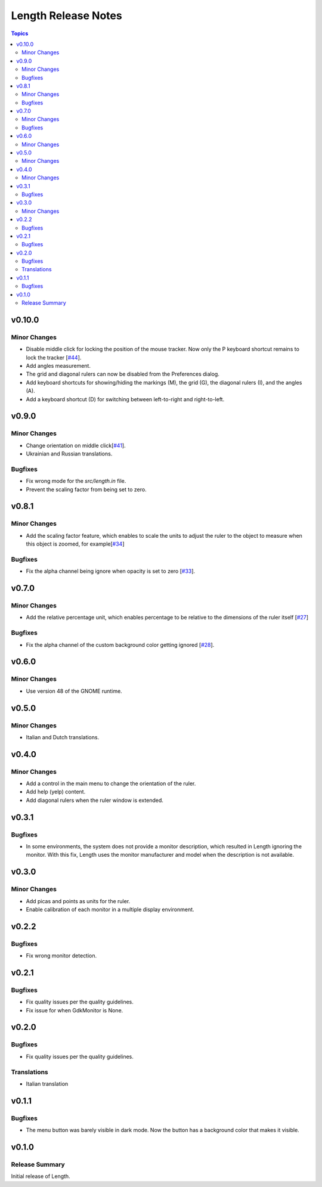 ====================
Length Release Notes
====================

.. contents:: Topics

v0.10.0
======

Minor Changes
-------------

- Disable middle click for locking the position of the mouse tracker.
  Now only the P keyboard shortcut remains to lock the tracker [`#44`_].
- Add angles measurement.
- The grid and diagonal rulers can now be disabled from the Preferences dialog.
- Add keyboard shortcuts for showing/hiding the markings (M), the grid (G),
  the diagonal rulers (I), and the angles (A).
- Add a keyboard shortcut (D) for switching between left-to-right and right-to-left.

.. _#44: https://github.com/herve4m/length/issues/44

v0.9.0
======

Minor Changes
-------------

- Change orientation on middle click[`#41`_].
- Ukrainian and Russian translations.

.. _#41: https://github.com/herve4m/length/issues/41

Bugfixes
--------

- Fix wrong mode for the `src/length.in` file.
- Prevent the scaling factor from being set to zero.

v0.8.1
======

Minor Changes
-------------

- Add the scaling factor feature, which enables to scale the units to adjust
  the ruler to the object to measure when this object is zoomed,
  for example[`#34`_]

.. _#34: https://github.com/herve4m/length/issues/34

Bugfixes
--------

- Fix the alpha channel being ignore when opacity is set to zero [`#33`_].

.. _#33: https://github.com/herve4m/length/issues/33

v0.7.0
======

Minor Changes
-------------

- Add the relative percentage unit, which enables percentage to be relative to
  the dimensions of the ruler itself [`#27`_]

.. _#27: https://github.com/herve4m/length/issues/27

Bugfixes
--------

- Fix the alpha channel of the custom background color getting ignored [`#28`_].

.. _#28: https://github.com/herve4m/length/issues/28


v0.6.0
======

Minor Changes
-------------

- Use version 48 of the GNOME runtime.


v0.5.0
======

Minor Changes
-------------

- Italian and Dutch translations.


v0.4.0
======

Minor Changes
-------------

- Add a control in the main menu to change the orientation of the ruler.
- Add help (yelp) content.
- Add diagonal rulers when the ruler window is extended.


v0.3.1
======

Bugfixes
--------

- In some environments, the system does not provide a monitor description, which resulted in Length ignoring the monitor. With this fix, Length uses the monitor manufacturer and model when the description is not available.


v0.3.0
======

Minor Changes
-------------

- Add picas and points as units for the ruler.
- Enable calibration of each monitor in a multiple display environment.


v0.2.2
======

Bugfixes
--------

- Fix wrong monitor detection.


v0.2.1
======

Bugfixes
--------

- Fix quality issues per the quality guidelines.
- Fix issue for when GdkMonitor is None.


v0.2.0
======

Bugfixes
--------

- Fix quality issues per the quality guidelines.

Translations
------------

- Italian translation


v0.1.1
======

Bugfixes
--------

- The menu button was barely visible in dark mode. Now the button has a background color that makes it visible.


v0.1.0
======

Release Summary
---------------

Initial release of Length.
